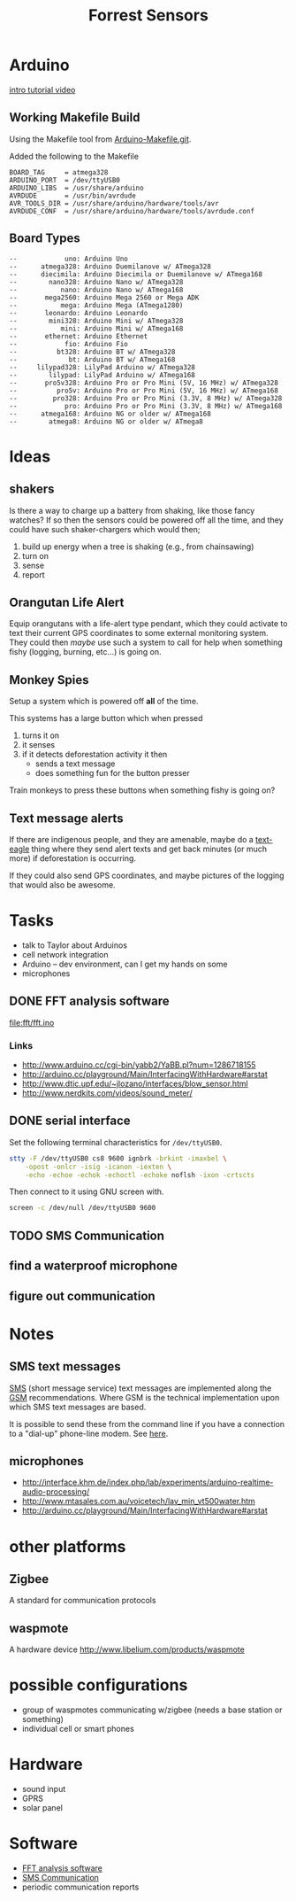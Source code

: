 #+Title: Forrest Sensors
#+Options: toc:nil ^:nil

* Arduino
[[http://www.youtube.com/watch?v=fCxzA9_kg6s&feature=related][intro tutorial video]]

** Working Makefile Build
Using the Makefile tool from [[http://github.com/mjoldfield/Arduino-Makefile.git][Arduino-Makefile.git]].

Added the following to the Makefile
: BOARD_TAG     = atmega328
: ARDUINO_PORT  = /dev/ttyUSB0
: ARDUINO_LIBS  = /usr/share/arduino
: AVRDUDE       = /usr/bin/avrdude
: AVR_TOOLS_DIR = /usr/share/arduino/hardware/tools/avr
: AVRDUDE_CONF  = /usr/share/arduino/hardware/tools/avrdude.conf

** Board Types
: --            uno: Arduino Uno
: --      atmega328: Arduino Duemilanove w/ ATmega328
: --      diecimila: Arduino Diecimila or Duemilanove w/ ATmega168
: --        nano328: Arduino Nano w/ ATmega328
: --           nano: Arduino Nano w/ ATmega168
: --       mega2560: Arduino Mega 2560 or Mega ADK
: --           mega: Arduino Mega (ATmega1280)
: --       leonardo: Arduino Leonardo
: --        mini328: Arduino Mini w/ ATmega328
: --           mini: Arduino Mini w/ ATmega168
: --       ethernet: Arduino Ethernet
: --            fio: Arduino Fio
: --          bt328: Arduino BT w/ ATmega328
: --             bt: Arduino BT w/ ATmega168
: --     lilypad328: LilyPad Arduino w/ ATmega328
: --        lilypad: LilyPad Arduino w/ ATmega168
: --       pro5v328: Arduino Pro or Pro Mini (5V, 16 MHz) w/ ATmega328
: --          pro5v: Arduino Pro or Pro Mini (5V, 16 MHz) w/ ATmega168
: --         pro328: Arduino Pro or Pro Mini (3.3V, 8 MHz) w/ ATmega328
: --            pro: Arduino Pro or Pro Mini (3.3V, 8 MHz) w/ ATmega168
: --      atmega168: Arduino NG or older w/ ATmega168
: --        atmega8: Arduino NG or older w/ ATmega8

* Ideas
** shakers
Is there a way to charge up a battery from shaking, like those fancy
watches?  If so then the sensors could be powered off all the time,
and they could have such shaker-chargers which would then;
1. build up energy when a tree is shaking (e.g., from chainsawing)
2. turn on
3. sense
4. report

** Orangutan Life Alert
Equip orangutans with a life-alert type pendant, which they could
activate to text their current GPS coordinates to some external
monitoring system.  They could then /maybe/ use such a system to call
for help when something fishy (logging, burning, etc...) is going on.

** Monkey Spies
Setup a system which is powered off *all* of the time.

This systems has a large button which when pressed
1. turns it on
2. it senses
3. if it detects deforestation activity it then
   - sends a text message
   - does something fun for the button presser

Train monkeys to press these buttons when something fishy is going on?

** Text message alerts
If there are indigenous people, and they are amenable, maybe do a
[[http://www.wired.com/business/2009/03/africa-awaits-y/][text-eagle]] thing where they send alert texts and get back minutes (or
much more) if deforestation is occurring.

If they could also send GPS coordinates, and maybe pictures of the
logging that would also be awesome.

* Tasks
- talk to Taylor about Arduinos
- cell network integration
- Arduino -- dev environment, can I get my hands on some
- microphones

** DONE FFT analysis software
   :PROPERTIES:
   :ID:       852ecdc0-4273-4000-86f5-69341db0c48c
   :END:
file:fft/fft.ino

*** Links
- http://www.arduino.cc/cgi-bin/yabb2/YaBB.pl?num=1286718155
- http://arduino.cc/playground/Main/InterfacingWithHardware#arstat
- http://www.dtic.upf.edu/~jlozano/interfaces/blow_sensor.html
- http://www.nerdkits.com/videos/sound_meter/

** DONE serial interface
Set the following terminal characteristics for =/dev/ttyUSB0=.
#+begin_src sh
  stty -F /dev/ttyUSB0 cs8 9600 ignbrk -brkint -imaxbel \
      -opost -onlcr -isig -icanon -iexten \
      -echo -echoe -echok -echoctl -echoke noflsh -ixon -crtscts
#+end_src

Then connect to it using GNU screen with.
#+begin_src sh
  screen -c /dev/null /dev/ttyUSB0 9600
#+end_src

** TODO SMS Communication
   :PROPERTIES:
   :ID:       d3ed4558-5af2-46a4-b3b1-f95008ad9971
   :END:

** find a waterproof microphone
** figure out communication
* Notes
** SMS text messages
[[http://en.wikipedia.org/wiki/Short_Message_Service#Technical_details][SMS]] (short message service) text messages are implemented along the
[[http://en.wikipedia.org/wiki/Short_message_service_technical_realisation_(GSM)][GSM]] recommendations.  Where GSM is the technical implementation upon
which SMS text messages are based.

It is possible to send these from the command line if you have a
connection to a "dial-up" phone-line modem.  See [[http://howto.gumph.org/content/send-sms-messages-from-linux/][here]].

** microphones
- http://interface.khm.de/index.php/lab/experiments/arduino-realtime-audio-processing/
- http://www.mtasales.com.au/voicetech/lav_min_vt500water.htm
- http://arduino.cc/playground/Main/InterfacingWithHardware#arstat

* other platforms
** Zigbee
A standard for communication protocols

** waspmote
A hardware device
http://www.libelium.com/products/waspmote

* possible configurations
- group of waspmotes communicating w/zigbee
  (needs a base station or something)
- individual cell or smart phones

* Hardware
- sound input
- GPRS
- solar panel

* Software
- [[id:852ecdc0-4273-4000-86f5-69341db0c48c][FFT analysis software]]
- [[id:d3ed4558-5af2-46a4-b3b1-f95008ad9971][SMS Communication]]
- periodic communication reports
